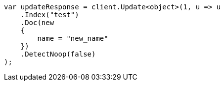 // docs/update.asciidoc:251

////
IMPORTANT NOTE
==============
This file is generated from method Line251 in https://github.com/elastic/elasticsearch-net/tree/master/src/Examples/Examples/Docs/UpdatePage.cs#L226-L248.
If you wish to submit a PR to change this example, please change the source method above
and run dotnet run -- asciidoc in the ExamplesGenerator project directory.
////

[source, csharp]
----
var updateResponse = client.Update<object>(1, u => u
    .Index("test")
    .Doc(new
    {
        name = "new_name"
    })
    .DetectNoop(false)
);
----
